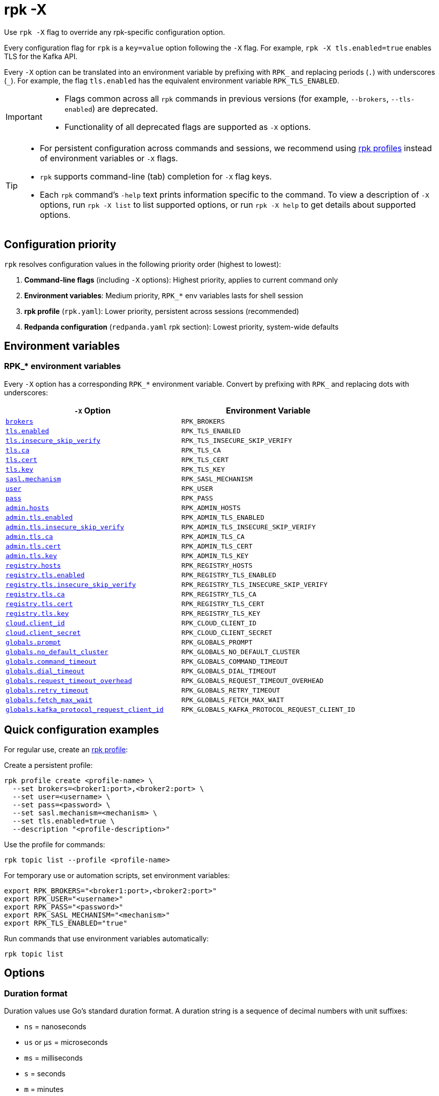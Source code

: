 = rpk -X
// tag::single-source[]
:description: pass:q[This command lets you override `rpk` configuration options.]

Use `rpk -X` flag to override any rpk-specific configuration option.

Every configuration flag for `rpk` is a `key=value` option following the `-X` flag. For example, `rpk -X tls.enabled=true` enables TLS for the Kafka API.

Every `-X` option can be translated into an environment variable by prefixing with `RPK_` and replacing periods (`.`) with underscores (`_`). For example, the flag `tls.enabled` has the equivalent environment variable `RPK_TLS_ENABLED`.

[IMPORTANT]
====
* Flags common across all `rpk` commands in previous versions (for example, `--brokers`, `--tls-enabled`) are deprecated.
* Functionality of all deprecated flags are supported as `-X` options.
====

[TIP]
====
* For persistent configuration across commands and sessions, we recommend using xref:get-started:config-rpk-profile.adoc[rpk profiles] instead of environment variables or `-X` flags.
* `rpk` supports command-line (tab) completion for `-X` flag keys.
* Each `rpk` command's `-help` text prints information specific to the command. To view a description of `-X` options, run `rpk -X list` to list supported options, or run `rpk -X help` to get details about supported options.
====

== Configuration priority

`rpk` resolves configuration values in the following priority order (highest to lowest):

1. **Command-line flags** (including `-X` options): Highest priority, applies to current command only
2. **Environment variables**: Medium priority, `RPK_*` env variables lasts for shell session
3. **rpk profile** (`rpk.yaml`): Lower priority, persistent across sessions (recommended)
4. **Redpanda configuration** (`redpanda.yaml` rpk section): Lowest priority, system-wide defaults

== Environment variables

[[rpk-environment-variables]]
=== RPK_* environment variables

Every `-X` option has a corresponding `RPK_*` environment variable. Convert by prefixing with `RPK_` and replacing dots with underscores:

[cols="1m,1m"]
|===
|`-X` Option |Environment Variable

|<<brokers,brokers>> |RPK_BROKERS
|<<tls-enabled,tls.enabled>> |RPK_TLS_ENABLED
|<<tls-insecure-skip-verify,tls.insecure_skip_verify>> |RPK_TLS_INSECURE_SKIP_VERIFY
|<<tls-ca,tls.ca>> |RPK_TLS_CA
|<<tls-cert,tls.cert>> |RPK_TLS_CERT
|<<tls-key,tls.key>> |RPK_TLS_KEY
|<<sasl-mechanism,sasl.mechanism>> |RPK_SASL_MECHANISM
|<<user,user>> |RPK_USER
|<<pass,pass>> |RPK_PASS
|<<admin-hosts,admin.hosts>> |RPK_ADMIN_HOSTS
|<<admin-tls-enabled,admin.tls.enabled>> |RPK_ADMIN_TLS_ENABLED
|<<admin-tls-insecure-skip-verify,admin.tls.insecure_skip_verify>> |RPK_ADMIN_TLS_INSECURE_SKIP_VERIFY
|<<admin-tls-ca,admin.tls.ca>> |RPK_ADMIN_TLS_CA
|<<admin-tls-cert,admin.tls.cert>> |RPK_ADMIN_TLS_CERT
|<<admin-tls-key,admin.tls.key>> |RPK_ADMIN_TLS_KEY
|<<registry-hosts,registry.hosts>> |RPK_REGISTRY_HOSTS
|<<registry-tls-enabled,registry.tls.enabled>> |RPK_REGISTRY_TLS_ENABLED
|<<registry-tls-insecure-skip-verify,registry.tls.insecure_skip_verify>> |RPK_REGISTRY_TLS_INSECURE_SKIP_VERIFY
|<<registry-tls-ca,registry.tls.ca>> |RPK_REGISTRY_TLS_CA
|<<registry-tls-cert,registry.tls.cert>> |RPK_REGISTRY_TLS_CERT
|<<registry-tls-key,registry.tls.key>> |RPK_REGISTRY_TLS_KEY
|<<cloud-client-id,cloud.client_id>> |RPK_CLOUD_CLIENT_ID
|<<cloud-client-secret,cloud.client_secret>> |RPK_CLOUD_CLIENT_SECRET
|<<globals-prompt,globals.prompt>> |RPK_GLOBALS_PROMPT
|<<globals-no-default-cluster,globals.no_default_cluster>> |RPK_GLOBALS_NO_DEFAULT_CLUSTER
|<<globals-command-timeout,globals.command_timeout>> |RPK_GLOBALS_COMMAND_TIMEOUT
|<<globals-dial-timeout,globals.dial_timeout>> |RPK_GLOBALS_DIAL_TIMEOUT
|<<globals-request-timeout-overhead,globals.request_timeout_overhead>> |RPK_GLOBALS_REQUEST_TIMEOUT_OVERHEAD
|<<globals-retry-timeout,globals.retry_timeout>> |RPK_GLOBALS_RETRY_TIMEOUT
|<<globals-fetch-max-wait,globals.fetch_max_wait>> |RPK_GLOBALS_FETCH_MAX_WAIT
|<<globals-kafka-protocol-request-client-id,globals.kafka_protocol_request_client_id>> |RPK_GLOBALS_KAFKA_PROTOCOL_REQUEST_CLIENT_ID
|===

== Quick configuration examples

For regular use, create an xref:get-started:config-rpk-profile.adoc[rpk profile]:

Create a persistent profile:

```
rpk profile create <profile-name> \
  --set brokers=<broker1:port>,<broker2:port> \
  --set user=<username> \
  --set pass=<password> \
  --set sasl.mechanism=<mechanism> \
  --set tls.enabled=true \
  --description "<profile-description>"
```

Use the profile for commands:

```
rpk topic list --profile <profile-name>
```

For temporary use or automation scripts, set environment variables:

```
export RPK_BROKERS="<broker1:port>,<broker2:port>"
export RPK_USER="<username>"
export RPK_PASS="<password>"
export RPK_SASL_MECHANISM="<mechanism>"
export RPK_TLS_ENABLED="true"
```

Run commands that use environment variables automatically:

```
rpk topic list
```

== Options

=== Duration format

Duration values use Go's standard duration format. A duration string is a sequence of decimal numbers with unit suffixes:

- `ns` = nanoseconds
- `us` or `µs` = microseconds  
- `ms` = milliseconds
- `s` = seconds
- `m` = minutes
- `h` = hours

*Examples*: `30s`, `1m30s`, `2h`, `500ms`, `1h15m30s`

You can combine multiple units: `2h45m30s` means 2 hours, 45 minutes, and 30 seconds.

The following options are available:

=== brokers

A comma-delimited list of broker `host:port`'s to connect to the Kafka API.

*Type*: string

*Default*: `localhost:9092`

*Example*: `brokers=127.0.0.1:9092,localhost:9094`

*Usage*: 
```
rpk topic list -X brokers=<host:port>,<host:port>
```

'''

=== tls.enabled

A boolean that enables `rpk` to speak TLS to your broker's Kafka API listeners.

You can use this if you have well known certificates set up on your Kafka API. If you use mTLS, specifying mTLS certificate filepaths automatically opts into `tls.enabled`.

*Type*: boolean

*Default*: `false`

*Example*: `tls.enabled=true`

*Usage*: 
```
rpk topic list -X tls.enabled=<value>
```

'''

=== tls.insecure_skip_verify

A boolean that disables `rpk` from verifying the broker's certificate chain.

*Type*: boolean

*Default*: `false`

*Example*: `tls.insecure_skip_verify=true`

*Usage*: 
```
rpk topic list -X tls.insecure_skip_verify=<value>
```

'''

=== tls.ca

A filepath to a PEM-encoded CA certificate file to talk to your broker's Kafka API listeners with mTLS.

You may need this option if your listeners are using a certificate by a well known authority that is not bundled with your operating system.

*Type*: string

*Default*: ""

*Example*: `tls.ca=/path/to/ca.pem`

*Usage*: 
```
rpk topic list -X tls.ca=<filepath>
```

'''

=== tls.cert

A filepath to a PEM-encoded client certificate file to talk to your broker's Kafka API listeners with mTLS.

*Type*: string

*Default*: ""

*Example*: `tls.cert=/path/to/cert.pem`

*Usage*: 
```
rpk topic list -X tls.cert=<filepath>
```

'''

=== tls.key

A filepath to a PEM-encoded client key file to talk to your broker's Kafka API listeners with mTLS.

*Type*: string

*Default*: ""

*Example*: `tls.key=/path/to/key.pem`

*Usage*: 
```
rpk topic list -X tls.key=<filepath>
```

'''

=== sasl.mechanism

The SASL mechanism to use for authentication.

*Type*: string

*Default*: ""

*Acceptable values*: `SCRAM-SHA-256`, `SCRAM-SHA-512`, `PLAIN`

NOTE: With Redpanda, the Admin API can be configured to require basic authentication with your Kafka API SASL credentials. This defaults to `SCRAM-SHA-256` if no mechanism is specified.

*Example*: `sasl.mechanism=SCRAM-SHA-256`

*Usage*: 
```
rpk topic list -X sasl.mechanism=<mechanism>
```

'''

=== user

The SASL username to use for authentication. It's also used for the Admin API if you have configured it to require basic authentication.

*Type*: string

*Default*: ""

*Example*: `user=myusername`

*Usage*: 
```
rpk topic list -X user=<username>
```

'''

=== pass

The SASL password to use for authentication. It's also used for the Admin API if you have configured it to require basic authentication.

*Type*: string

*Default*: ""

*Example*: `pass=mypassword`

*Usage*: 
```
rpk topic list -X pass=<password>
```

'''

=== admin.hosts

A comma-delimited list of admin hosts to connect to.

*Type*: string

*Default*: `localhost:9644`

*Example*: `admin.hosts=192.168.1.1:9644,192.168.1.2:9644`

'''

=== admin.tls.enabled

A boolean that enables `rpk` to speak TLS to your broker's Admin API listeners.

You can use this if you have well known certificates set up on your Admin API. If you use mTLS, specifying mTLS certificate filepaths automatically opts into `admin.tls.enabled`.

*Type*: boolean

*Default*: `false`

*Example*: `admin.tls.enabled=true`

*Usage*: 
```
rpk cluster info -X admin.tls.enabled=<value>
```

'''

=== admin.tls.insecure_skip_verify

A boolean that disables `rpk` from verifying the broker's certificate chain.

*Type*: boolean

*Default*: `false`

*Example*: `admin.tls.insecure_skip_verify=true`

*Usage*: 
```
rpk cluster info -X admin.tls.insecure_skip_verify=<value>
```

'''

=== admin.tls.ca

A filepath to a PEM-encoded CA certificate file to talk to your broker's Admin API listeners with mTLS. You may also need this if your listeners are using a certificate by a well known authority that is not yet bundled with your operating system.

*Type*: string

*Default*: ""

*Example*: `admin.tls.ca=/path/to/ca.pem`

*Usage*: 
```
rpk cluster info -X admin.tls.ca=<filepath>
```

'''

=== admin.tls.cert

A filepath to a PEM-encoded client certificate file to talk to your broker's Admin API listeners with mTLS.

*Type*: string

*Default*: ""

*Example*: `admin.tls.cert=/path/to/cert.pem`

*Usage*: 
```
rpk cluster info -X admin.tls.cert=<filepath>
```

'''

=== admin.tls.key

A filepath to a PEM-encoded client key file to talk to your broker's Admin API listeners with mTLS.

*Type*: string

*Default*: ""

*Example*: `admin.tls.key=/path/to/key.pem`

*Usage*: 
```
rpk cluster info -X admin.tls.key=<filepath>
```

'''

=== registry.hosts

A comma-delimited list of Schema Registry hosts to connect to.

*Type*: string

*Default*: `localhost:8081`

*Example*: `registry.hosts=192.168.1.1:8081,192.168.1.2:8081`

*Usage*: 
```
rpk registry schema list -X registry.hosts=<host:port>,<host:port>
```

'''

=== registry.tls.enabled

A boolean that enables `rpk` to use TLS with your broker's Schema Registry API listeners.

You can use this if you have well known certificates set up on your Schema Registry API. If you use mTLS, specifying mTLS certificate filepaths automatically opts into `registry.tls.enabled`.

*Type*: boolean

*Default*: `false`

*Example*: `registry.tls.enabled=true`

*Usage*: 
```
rpk registry schema list -X registry.tls.enabled=<value>
```

'''

=== registry.tls.insecure_skip_verify

A boolean that disables `rpk` from verifying the broker's certificate chain.

*Type*: boolean

*Default*: `false`

*Example*: `registry.tls.insecure_skip_verify=true`

*Usage*: 
```
rpk registry schema list -X registry.tls.insecure_skip_verify=<value>
```

'''

=== registry.tls.ca

A filepath to a PEM-encoded CA certificate file to talk to your broker's Schema Registry API listeners with mTLS.

*Type*: string

*Default*: ""

*Example*: `registry.tls.ca=/path/to/ca.pem`

*Usage*: 
```
rpk registry schema list -X registry.tls.ca=<filepath>
```

'''

=== registry.tls.cert

A filepath to a PEM-encoded client certificate file to talk to your broker's Schema Registry API listeners with mTLS.

*Type*: string

*Default*: ""

*Example*: `registry.tls.cert=/path/to/cert.pem`

*Usage*: 
```
rpk registry schema list -X registry.tls.cert=<filepath>
```

'''

=== registry.tls.key

A filepath to a PEM-encoded client key file to talk to your broker's Schema Registry API listeners with mTLS.

*Type*: string

*Default*: ""

*Example*: `registry.tls.key=/path/to/key.pem`

*Usage*: 
```
rpk registry schema list -X registry.tls.key=<filepath>
```

'''

=== cloud.client_id

An OAuth client ID to use for authenticating with the Redpanda Cloud API.

*Type*: string

*Default*: ""

*Example*: `cloud.client_id=abcdef123456`

*Usage*: 
```
rpk cloud cluster list -X cloud.client_id=<client-id>
```

'''

=== cloud.client_secret

An OAuth client secret to use for authenticating with the Redpanda Cloud API.

*Type*: string

*Default*: ""

*Example*: `cloud.client_secret=secretvalue789`

*Usage*: 
```
rpk cloud cluster list -X cloud.client_secret=<client-secret>
```

'''

=== globals.prompt

A format string to use for the default prompt. See xref:./rpk-profile/rpk-profile-prompt.adoc[`rpk profile prompt`] for more information.

*Type*: string

*Default*: `bg-red "%n"`

*Example*: `globals.prompt="%n"`

*Usage*: 
```
rpk profile edit -X globals.prompt=<format-string>
```

'''

=== globals.no_default_cluster

A boolean that disables `rpk` from communicating to `localhost:9092` if no other cluster is specified.

*Type*: boolean

*Default*: `false`

*Example*: `globals.no_default_cluster=true`

*Usage*: 
```
rpk topic list -X globals.no_default_cluster=<value>
```

'''

=== globals.command_timeout

Sets a timeout for all commands issued through rpk.

*Type*: <<duration-format,duration>>

*Default*: `30s`

*Example*: `globals.command_timeout=30s`

'''

=== globals.dial_timeout

A duration that `rpk` will wait for a connection to be established before timing out.

*Type*: <<duration-format,duration>>

*Default*: `3s`

*Example*: `globals.dial_timeout=3s`

*Usage*: 
```
rpk topic list -X globals.dial_timeout=<duration>
```

'''

=== globals.request_timeout_overhead

A duration that limits how long `rpk` waits for responses.

*Type*: <<duration-format,duration>>

*Default*: `10s`

[NOTE]
====
`globals.request_timeout_overhead` applies in addition to any request-internal timeout.

For example, `ListOffsets` has no `Timeout` field, so `rpk` will wait `request_timeout_overhead` for a response. However, `JoinGroup` has a `RebalanceTimeoutMillis` field, so `request_timeout_overhead` is applied on top of the rebalance timeout.
====

*Example*: `globals.request_timeout_overhead=5s`

*Usage*: 
```
rpk topic list -X globals.request_timeout_overhead=<duration>
```

'''

=== globals.retry_timeout

This timeout specifies how long `rpk` will retry Kafka API requests.

*Type*: <<duration-format,duration>>

*Default*: `30s`

This timeout is evaluated before any backoff:

* If a request fails, `rpk` first checks if the retry timeout has elapsed.
 ** If the retry timeout has elapsed, `rpk` stops retrying.
 ** Otherwise, `rpk` waits for the backoff and then retries.

*Example*: `globals.retry_timeout=11s`

*Usage*: 
```
rpk topic list -X globals.retry_timeout=<duration>
```

'''

=== globals.fetch_max_wait

This timeout specifies the maximum duration that brokers will wait before replying to a fetch request with available data.

*Type*: <<duration-format,duration>>

*Default*: `5s`

*Example*: `globals.fetch_max_wait=5s`

*Usage*: 
```
rpk topic consume my-topic -X globals.fetch_max_wait=<duration>
```

'''

=== globals.kafka_protocol_request_client_id

This string value is the client ID that `rpk` uses when issuing Kafka protocol requests to Redpanda. This client ID shows up in Redpanda logs and metrics. Changing it can be useful if you want to have your own `rpk` client stand out from others that are also interacting with the cluster.

*Type*: string

*Default*: `rpk`

*Example*: `globals.kafka_protocol_request_client_id=my-rpk-client`

*Usage*: 
```
rpk topic list -X globals.kafka_protocol_request_client_id=<client-id>
```

// end::single-source[]